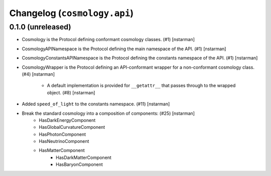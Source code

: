 Changelog (``cosmology.api``)
=============================

0.1.0 (unreleased)
------------------

- Cosmology is the Protocol defining conformant cosmology classes.
  (#1) [nstarman]

-  CosmologyAPINamespace is the Protocol defining the main namespace of the
   API. (#1) [nstarman]

-  CosmologyConstantsAPINamespace is the Protocol defining the constants
   namespace of the API. (#1) [nstarman]

- CosmologyWrapper is the Protocol defining an API-conformant
  wrapper for a non-conformant cosmology class. (#4) [nstarman]

   - A default implementation is provided for ``__getattr__`` that passes
     through to the wrapped object. (#8) [nstarman]

- Added ``speed_of_light`` to the constants namespace. (#11) [nstarman]

- Break the standard cosmology into a composition of components: (#25) [nstarman]
   - HasDarkEnergyComponent
   - HasGlobalCurvatureComponent
   - HasPhotonComponent
   - HasNeutrinoComponent
   - HasMatterComponent
      - HasDarkMatterComponent
      - HasBaryonComponent
